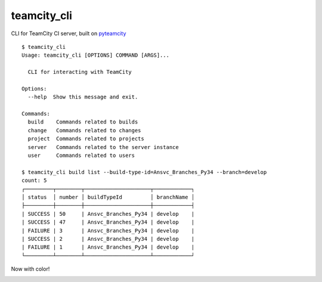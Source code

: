teamcity_cli
============

CLI for TeamCity CI server, built on `pyteamcity <https://github.com/SurveyMonkey/pyteamcity>`_

::

    $ teamcity_cli
    Usage: teamcity_cli [OPTIONS] COMMAND [ARGS]...

      CLI for interacting with TeamCity

    Options:
      --help  Show this message and exit.

    Commands:
      build    Commands related to builds
      change   Commands related to changes
      project  Commands related to projects
      server   Commands related to the server instance
      user     Commands related to users

    $ teamcity_cli build list --build-type-id=Ansvc_Branches_Py34 --branch=develop
    count: 5
    ┌─────────┬────────┬─────────────────────┬────────────┐
    │ status  │ number │ buildTypeId         │ branchName │
    ├─────────┼────────┼─────────────────────┼────────────┤
    | SUCCESS | 50     | Ansvc_Branches_Py34 | develop    |
    | SUCCESS | 47     | Ansvc_Branches_Py34 | develop    |
    | FAILURE | 3      | Ansvc_Branches_Py34 | develop    |
    | SUCCESS | 2      | Ansvc_Branches_Py34 | develop    |
    | FAILURE | 1      | Ansvc_Branches_Py34 | develop    |
    └─────────┴────────┴─────────────────────┴────────────┘

Now with color!

.. image:: screenshot.png
